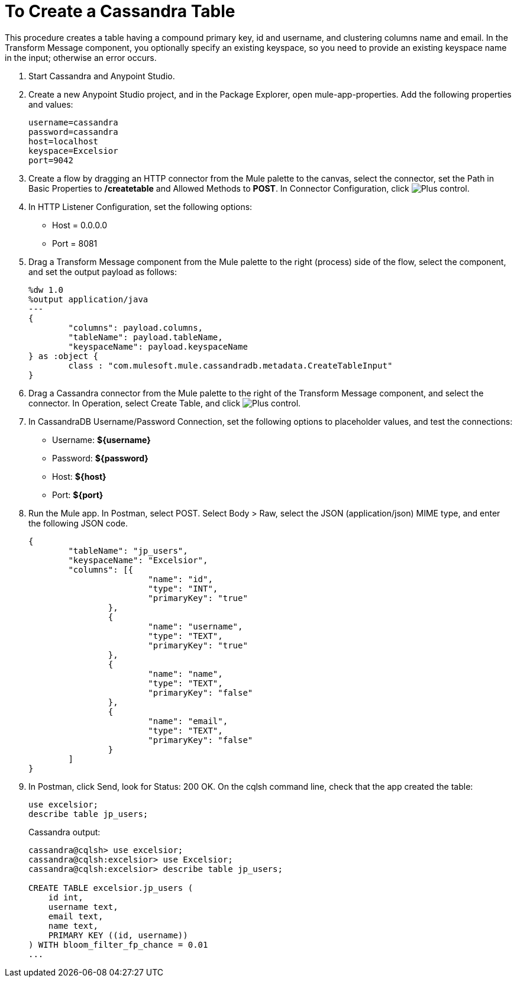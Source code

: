 = To Create a Cassandra Table

This procedure creates a table having a compound primary key, id and username, and clustering columns name and email. In the Transform Message component, you optionally specify an existing keyspace, so you need to provide an existing keyspace name in the input; otherwise an error occurs.

. Start Cassandra and Anypoint Studio.
. Create a new Anypoint Studio project, and in the Package Explorer, open mule-app-properties. Add the following properties and values:
+
----
username=cassandra
password=cassandra
host=localhost
keyspace=Excelsior
port=9042
----
+
. Create a flow by dragging an HTTP connector from the Mule palette to the canvas, select the connector, set the Path in Basic Properties to */createtable* and Allowed Methods to *POST*. In Connector Configuration, click image:plus.png[Plus control].
. In HTTP Listener Configuration, set the following options:
+
* Host = 0.0.0.0
* Port = 8081
+
. Drag a Transform Message component from the Mule palette to the right (process) side of the flow, select the component, and set the output payload as follows:
+
----
%dw 1.0
%output application/java
---
{
	"columns": payload.columns,
	"tableName": payload.tableName,
	"keyspaceName": payload.keyspaceName
} as :object {
	class : "com.mulesoft.mule.cassandradb.metadata.CreateTableInput"
}
----
+
. Drag a Cassandra connector from the Mule palette to the right of the Transform Message component, and select the connector. In Operation, select Create Table, and click image:plus.png[Plus control].
. In CassandraDB Username/Password Connection, set the following options to placeholder values, and test the connections:
+
* Username: *${username}*
* Password: *${password}*
* Host: *${host}*
* Port: *${port}*
+
. Run the Mule app. In Postman, select POST. Select Body > Raw, select the JSON (application/json) MIME type, and enter the following JSON code.
+
----
{
	"tableName": "jp_users",
	"keyspaceName": "Excelsior",
	"columns": [{
			"name": "id",
			"type": "INT",
			"primaryKey": "true"
		},
		{
			"name": "username",
			"type": "TEXT",
			"primaryKey": "true"
		},
		{
			"name": "name",
			"type": "TEXT",
			"primaryKey": "false"
		},
		{
			"name": "email",
			"type": "TEXT",
			"primaryKey": "false"
		}
	]
}
----
+
. In Postman, click Send, look for Status: 200 OK. On the cqlsh command line, check that the app created the table:
+
----
use excelsior;
describe table jp_users;
----
+
Cassandra output:
+
----
cassandra@cqlsh> use excelsior;
cassandra@cqlsh:excelsior> use Excelsior;
cassandra@cqlsh:excelsior> describe table jp_users;

CREATE TABLE excelsior.jp_users (
    id int,
    username text,
    email text,
    name text,
    PRIMARY KEY ((id, username))
) WITH bloom_filter_fp_chance = 0.01
...
----